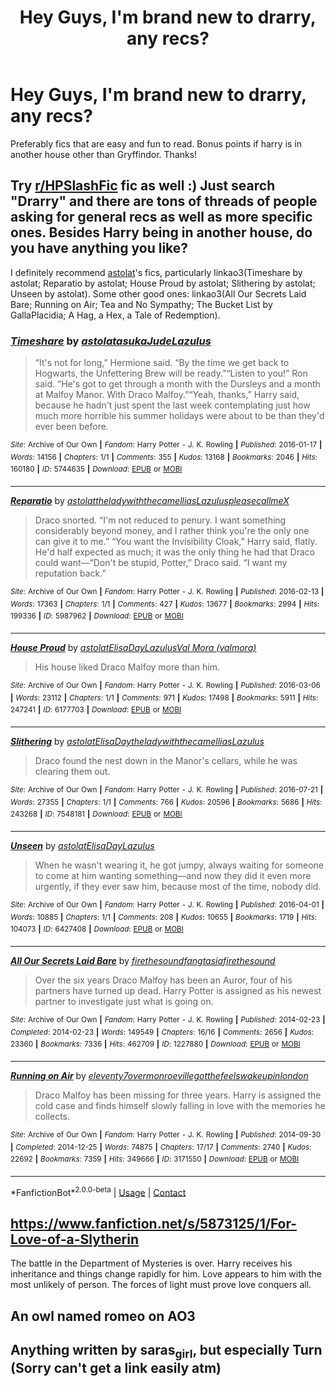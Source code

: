 #+TITLE: Hey Guys, I'm brand new to drarry, any recs?

* Hey Guys, I'm brand new to drarry, any recs?
:PROPERTIES:
:Author: soly_bear
:Score: 0
:DateUnix: 1601773217.0
:DateShort: 2020-Oct-04
:FlairText: Request
:END:
Preferably fics that are easy and fun to read. Bonus points if harry is in another house other than Gryffindor. Thanks!


** Try [[/r/HPSlashFic][r/HPSlashFic]] fic as well :) Just search "Drarry" and there are tons of threads of people asking for general recs as well as more specific ones. Besides Harry being in another house, do you have anything you like?

I definitely recommend [[https://archiveofourown.org/series/390301][astolat]]'s fics, particularly linkao3(Timeshare by astolat; Reparatio by astolat; House Proud by astolat; Slithering by astolat; Unseen by astolat). Some other good ones: linkao3(All Our Secrets Laid Bare; Running on Air; Tea and No Sympathy; The Bucket List by GallaPlacidia; A Hag, a Hex, a Tale of Redemption).
:PROPERTIES:
:Author: sailingg
:Score: 2
:DateUnix: 1601780285.0
:DateShort: 2020-Oct-04
:END:

*** [[https://archiveofourown.org/works/5744635][*/Timeshare/*]] by [[https://www.archiveofourown.org/users/astolat/pseuds/astolat/users/asukaJude/pseuds/asukaJude/users/Lazulus/pseuds/Lazulus][/astolatasukaJudeLazulus/]]

#+begin_quote
  “It's not for long,” Hermione said. “By the time we get back to Hogwarts, the Unfettering Brew will be ready.”“Listen to you!” Ron said. “He's got to get through a month with the Dursleys and a month at Malfoy Manor. With Draco Malfoy.”“Yeah, thanks,” Harry said, because he hadn't just spent the last week contemplating just how much more horrible his summer holidays were about to be than they'd ever been before.
#+end_quote

^{/Site/:} ^{Archive} ^{of} ^{Our} ^{Own} ^{*|*} ^{/Fandom/:} ^{Harry} ^{Potter} ^{-} ^{J.} ^{K.} ^{Rowling} ^{*|*} ^{/Published/:} ^{2016-01-17} ^{*|*} ^{/Words/:} ^{14156} ^{*|*} ^{/Chapters/:} ^{1/1} ^{*|*} ^{/Comments/:} ^{355} ^{*|*} ^{/Kudos/:} ^{13168} ^{*|*} ^{/Bookmarks/:} ^{2046} ^{*|*} ^{/Hits/:} ^{160180} ^{*|*} ^{/ID/:} ^{5744635} ^{*|*} ^{/Download/:} ^{[[https://archiveofourown.org/downloads/5744635/Timeshare.epub?updated_at=1586412497][EPUB]]} ^{or} ^{[[https://archiveofourown.org/downloads/5744635/Timeshare.mobi?updated_at=1586412497][MOBI]]}

--------------

[[https://archiveofourown.org/works/5987962][*/Reparatio/*]] by [[https://www.archiveofourown.org/users/astolat/pseuds/astolat/users/theladywiththecamellias/pseuds/theladywiththecamellias/users/Lazulus/pseuds/Lazulus/users/pleasecallmeX/pseuds/pleasecallmeX][/astolattheladywiththecamelliasLazuluspleasecallmeX/]]

#+begin_quote
  Draco snorted. “I'm not reduced to penury. I want something considerably beyond money, and I rather think you're the only one can give it to me.” “You want the Invisibility Cloak,” Harry said, flatly. He'd half expected as much; it was the only thing he had that Draco could want---“Don't be stupid, Potter,” Draco said. “I want my reputation back.”
#+end_quote

^{/Site/:} ^{Archive} ^{of} ^{Our} ^{Own} ^{*|*} ^{/Fandom/:} ^{Harry} ^{Potter} ^{-} ^{J.} ^{K.} ^{Rowling} ^{*|*} ^{/Published/:} ^{2016-02-13} ^{*|*} ^{/Words/:} ^{17363} ^{*|*} ^{/Chapters/:} ^{1/1} ^{*|*} ^{/Comments/:} ^{427} ^{*|*} ^{/Kudos/:} ^{13677} ^{*|*} ^{/Bookmarks/:} ^{2994} ^{*|*} ^{/Hits/:} ^{199336} ^{*|*} ^{/ID/:} ^{5987962} ^{*|*} ^{/Download/:} ^{[[https://archiveofourown.org/downloads/5987962/Reparatio.epub?updated_at=1600651170][EPUB]]} ^{or} ^{[[https://archiveofourown.org/downloads/5987962/Reparatio.mobi?updated_at=1600651170][MOBI]]}

--------------

[[https://archiveofourown.org/works/6177703][*/House Proud/*]] by [[https://www.archiveofourown.org/users/astolat/pseuds/astolat/users/ElisaDay/pseuds/ElisaDay/users/Lazulus/pseuds/Lazulus/users/valmora/pseuds/Val%20Mora][/astolatElisaDayLazulusVal Mora (valmora)/]]

#+begin_quote
  His house liked Draco Malfoy more than him.
#+end_quote

^{/Site/:} ^{Archive} ^{of} ^{Our} ^{Own} ^{*|*} ^{/Fandom/:} ^{Harry} ^{Potter} ^{-} ^{J.} ^{K.} ^{Rowling} ^{*|*} ^{/Published/:} ^{2016-03-06} ^{*|*} ^{/Words/:} ^{23112} ^{*|*} ^{/Chapters/:} ^{1/1} ^{*|*} ^{/Comments/:} ^{971} ^{*|*} ^{/Kudos/:} ^{17498} ^{*|*} ^{/Bookmarks/:} ^{5911} ^{*|*} ^{/Hits/:} ^{247241} ^{*|*} ^{/ID/:} ^{6177703} ^{*|*} ^{/Download/:} ^{[[https://archiveofourown.org/downloads/6177703/House%20Proud.epub?updated_at=1597902378][EPUB]]} ^{or} ^{[[https://archiveofourown.org/downloads/6177703/House%20Proud.mobi?updated_at=1597902378][MOBI]]}

--------------

[[https://archiveofourown.org/works/7548181][*/Slithering/*]] by [[https://www.archiveofourown.org/users/astolat/pseuds/astolat/users/ElisaDay/pseuds/ElisaDay/users/theladywiththecamellias/pseuds/theladywiththecamellias/users/Lazulus/pseuds/Lazulus][/astolatElisaDaytheladywiththecamelliasLazulus/]]

#+begin_quote
  Draco found the nest down in the Manor's cellars, while he was clearing them out.
#+end_quote

^{/Site/:} ^{Archive} ^{of} ^{Our} ^{Own} ^{*|*} ^{/Fandom/:} ^{Harry} ^{Potter} ^{-} ^{J.} ^{K.} ^{Rowling} ^{*|*} ^{/Published/:} ^{2016-07-21} ^{*|*} ^{/Words/:} ^{27355} ^{*|*} ^{/Chapters/:} ^{1/1} ^{*|*} ^{/Comments/:} ^{766} ^{*|*} ^{/Kudos/:} ^{20596} ^{*|*} ^{/Bookmarks/:} ^{5686} ^{*|*} ^{/Hits/:} ^{243268} ^{*|*} ^{/ID/:} ^{7548181} ^{*|*} ^{/Download/:} ^{[[https://archiveofourown.org/downloads/7548181/Slithering.epub?updated_at=1601396563][EPUB]]} ^{or} ^{[[https://archiveofourown.org/downloads/7548181/Slithering.mobi?updated_at=1601396563][MOBI]]}

--------------

[[https://archiveofourown.org/works/6427408][*/Unseen/*]] by [[https://www.archiveofourown.org/users/astolat/pseuds/astolat/users/ElisaDay/pseuds/ElisaDay/users/Lazulus/pseuds/Lazulus][/astolatElisaDayLazulus/]]

#+begin_quote
  When he wasn't wearing it, he got jumpy, always waiting for someone to come at him wanting something---and now they did it even more urgently, if they ever saw him, because most of the time, nobody did.
#+end_quote

^{/Site/:} ^{Archive} ^{of} ^{Our} ^{Own} ^{*|*} ^{/Fandom/:} ^{Harry} ^{Potter} ^{-} ^{J.} ^{K.} ^{Rowling} ^{*|*} ^{/Published/:} ^{2016-04-01} ^{*|*} ^{/Words/:} ^{10885} ^{*|*} ^{/Chapters/:} ^{1/1} ^{*|*} ^{/Comments/:} ^{208} ^{*|*} ^{/Kudos/:} ^{10655} ^{*|*} ^{/Bookmarks/:} ^{1719} ^{*|*} ^{/Hits/:} ^{104073} ^{*|*} ^{/ID/:} ^{6427408} ^{*|*} ^{/Download/:} ^{[[https://archiveofourown.org/downloads/6427408/Unseen.epub?updated_at=1599321094][EPUB]]} ^{or} ^{[[https://archiveofourown.org/downloads/6427408/Unseen.mobi?updated_at=1599321094][MOBI]]}

--------------

[[https://archiveofourown.org/works/1227880][*/All Our Secrets Laid Bare/*]] by [[https://www.archiveofourown.org/users/firethesound/pseuds/firethesound/users/fangtasia/pseuds/fangtasia/users/firethesound/pseuds/firethesound][/firethesoundfangtasiafirethesound/]]

#+begin_quote
  Over the six years Draco Malfoy has been an Auror, four of his partners have turned up dead. Harry Potter is assigned as his newest partner to investigate just what is going on.
#+end_quote

^{/Site/:} ^{Archive} ^{of} ^{Our} ^{Own} ^{*|*} ^{/Fandom/:} ^{Harry} ^{Potter} ^{-} ^{J.} ^{K.} ^{Rowling} ^{*|*} ^{/Published/:} ^{2014-02-23} ^{*|*} ^{/Completed/:} ^{2014-02-23} ^{*|*} ^{/Words/:} ^{149549} ^{*|*} ^{/Chapters/:} ^{16/16} ^{*|*} ^{/Comments/:} ^{2656} ^{*|*} ^{/Kudos/:} ^{23360} ^{*|*} ^{/Bookmarks/:} ^{7336} ^{*|*} ^{/Hits/:} ^{462709} ^{*|*} ^{/ID/:} ^{1227880} ^{*|*} ^{/Download/:} ^{[[https://archiveofourown.org/downloads/1227880/All%20Our%20Secrets%20Laid.epub?updated_at=1597682472][EPUB]]} ^{or} ^{[[https://archiveofourown.org/downloads/1227880/All%20Our%20Secrets%20Laid.mobi?updated_at=1597682472][MOBI]]}

--------------

[[https://archiveofourown.org/works/3171550][*/Running on Air/*]] by [[https://www.archiveofourown.org/users/eleventy7/pseuds/eleventy7/users/overmonroeville/pseuds/overmonroeville/users/gotthefeels/pseuds/gotthefeels/users/wakeupinlondon/pseuds/wakeupinlondon][/eleventy7overmonroevillegotthefeelswakeupinlondon/]]

#+begin_quote
  Draco Malfoy has been missing for three years. Harry is assigned the cold case and finds himself slowly falling in love with the memories he collects.
#+end_quote

^{/Site/:} ^{Archive} ^{of} ^{Our} ^{Own} ^{*|*} ^{/Fandom/:} ^{Harry} ^{Potter} ^{-} ^{J.} ^{K.} ^{Rowling} ^{*|*} ^{/Published/:} ^{2014-09-30} ^{*|*} ^{/Completed/:} ^{2014-12-25} ^{*|*} ^{/Words/:} ^{74875} ^{*|*} ^{/Chapters/:} ^{17/17} ^{*|*} ^{/Comments/:} ^{2740} ^{*|*} ^{/Kudos/:} ^{22692} ^{*|*} ^{/Bookmarks/:} ^{7359} ^{*|*} ^{/Hits/:} ^{349666} ^{*|*} ^{/ID/:} ^{3171550} ^{*|*} ^{/Download/:} ^{[[https://archiveofourown.org/downloads/3171550/Running%20on%20Air.epub?updated_at=1600649854][EPUB]]} ^{or} ^{[[https://archiveofourown.org/downloads/3171550/Running%20on%20Air.mobi?updated_at=1600649854][MOBI]]}

--------------

*FanfictionBot*^{2.0.0-beta} | [[https://github.com/FanfictionBot/reddit-ffn-bot/wiki/Usage][Usage]] | [[https://www.reddit.com/message/compose?to=tusing][Contact]]
:PROPERTIES:
:Author: FanfictionBot
:Score: 1
:DateUnix: 1601780334.0
:DateShort: 2020-Oct-04
:END:


** [[https://www.fanfiction.net/s/5873125/1/For-Love-of-a-Slytherin]]

The battle in the Department of Mysteries is over. Harry receives his inheritance and things change rapidly for him. Love appears to him with the most unlikely of person. The forces of light must prove love conquers all.
:PROPERTIES:
:Author: InfinitePhoenix_King
:Score: 1
:DateUnix: 1601838395.0
:DateShort: 2020-Oct-04
:END:


** An owl named romeo on AO3
:PROPERTIES:
:Author: turtlegurgleurgle
:Score: 1
:DateUnix: 1601781770.0
:DateShort: 2020-Oct-04
:END:


** Anything written by saras_girl, but especially Turn (Sorry can't get a link easily atm)
:PROPERTIES:
:Author: ganbanuttah
:Score: 1
:DateUnix: 1601781774.0
:DateShort: 2020-Oct-04
:END:
